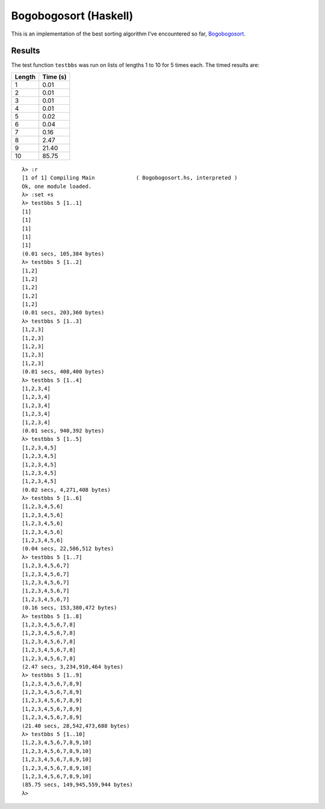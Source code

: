######################
Bogobogosort (Haskell)
######################

This is an implementation of the best sorting algorithm I've encountered
so far,
`Bogobogosort <https://www.dangermouse.net/esoteric/bogobogosort.html>`_.

Results
=======

The test function ``testbbs`` was run on lists of lengths 1 to 10 for 5
times each. The timed results are:

+--------+----------+
| Length | Time (s) |
+========+==========+
| 1      | 0.01     |
+--------+----------+
| 2      | 0.01     |
+--------+----------+
| 3      | 0.01     |
+--------+----------+
| 4      | 0.01     |
+--------+----------+
| 5      | 0.02     |
+--------+----------+
| 6      | 0.04     |
+--------+----------+
| 7      | 0.16     |
+--------+----------+
| 8      | 2.47     |
+--------+----------+
| 9      | 21.40    |
+--------+----------+
| 10     | 85.75    |
+--------+----------+

::

	λ> :r
	[1 of 1] Compiling Main             ( Bogobogosort.hs, interpreted )
	Ok, one module loaded.
	λ> :set +s
	λ> testbbs 5 [1..1]
	[1]
	[1]
	[1]
	[1]
	[1]
	(0.01 secs, 105,384 bytes)
	λ> testbbs 5 [1..2]
	[1,2]
	[1,2]
	[1,2]
	[1,2]
	[1,2]
	(0.01 secs, 203,360 bytes)
	λ> testbbs 5 [1..3]
	[1,2,3]
	[1,2,3]
	[1,2,3]
	[1,2,3]
	[1,2,3]
	(0.01 secs, 408,400 bytes)
	λ> testbbs 5 [1..4]
	[1,2,3,4]
	[1,2,3,4]
	[1,2,3,4]
	[1,2,3,4]
	[1,2,3,4]
	(0.01 secs, 940,392 bytes)
	λ> testbbs 5 [1..5]
	[1,2,3,4,5]
	[1,2,3,4,5]
	[1,2,3,4,5]
	[1,2,3,4,5]
	[1,2,3,4,5]
	(0.02 secs, 4,271,408 bytes)
	λ> testbbs 5 [1..6]
	[1,2,3,4,5,6]
	[1,2,3,4,5,6]
	[1,2,3,4,5,6]
	[1,2,3,4,5,6]
	[1,2,3,4,5,6]
	(0.04 secs, 22,586,512 bytes)
	λ> testbbs 5 [1..7]
	[1,2,3,4,5,6,7]
	[1,2,3,4,5,6,7]
	[1,2,3,4,5,6,7]
	[1,2,3,4,5,6,7]
	[1,2,3,4,5,6,7]
	(0.16 secs, 153,380,472 bytes)
	λ> testbbs 5 [1..8]
	[1,2,3,4,5,6,7,8]
	[1,2,3,4,5,6,7,8]
	[1,2,3,4,5,6,7,8]
	[1,2,3,4,5,6,7,8]
	[1,2,3,4,5,6,7,8]
	(2.47 secs, 3,234,910,464 bytes)
	λ> testbbs 5 [1..9]
	[1,2,3,4,5,6,7,8,9]
	[1,2,3,4,5,6,7,8,9]
	[1,2,3,4,5,6,7,8,9]
	[1,2,3,4,5,6,7,8,9]
	[1,2,3,4,5,6,7,8,9]
	(21.40 secs, 28,542,473,688 bytes)
	λ> testbbs 5 [1..10]
	[1,2,3,4,5,6,7,8,9,10]
	[1,2,3,4,5,6,7,8,9,10]
	[1,2,3,4,5,6,7,8,9,10]
	[1,2,3,4,5,6,7,8,9,10]
	[1,2,3,4,5,6,7,8,9,10]
	(85.75 secs, 149,945,559,944 bytes)
	λ>
